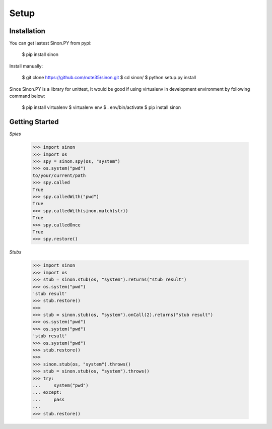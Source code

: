 Setup
=====

Installation
------------

You can get lastest Sinon.PY from pypi:

    $ pip install sinon

Install manually:

    $ git clone https://github.com/note35/sinon.git
    $ cd sinon/
    $ python setup.py install

Since Sinon.PY is a library for unittest, It would be good if using virtualenv
in development environment by following command below:

    $ pip install virtualenv
    $ virtualenv env
    $ . env/bin/activate   
    $ pip install sinon

Getting Started
-------------

*Spies*

    >>> import sinon
    >>> import os
    >>> spy = sinon.spy(os, "system")
    >>> os.system("pwd")
    to/your/current/path
    >>> spy.called
    True
    >>> spy.calledWith("pwd")
    True
    >>> spy.calledWith(sinon.match(str))
    True 
    >>> spy.calledOnce
    True
    >>> spy.restore()

*Stubs*

    >>> import sinon
    >>> import os
    >>> stub = sinon.stub(os, "system").returns("stub result")
    >>> os.system("pwd")
    'stub result'
    >>> stub.restore()
    >>>
    >>> stub = sinon.stub(os, "system").onCall(2).returns("stub result")
    >>> os.system("pwd")
    >>> os.system("pwd")
    'stub result'
    >>> os.system("pwd")
    >>> stub.restore()
    >>>
    >>> sinon.stub(os, "system").throws()
    >>> stub = sinon.stub(os, "system").throws()
    >>> try:
    ...     system("pwd")
    ... except:
    ...     pass
    ... 
    >>> stub.restore()

.. _virtualenv: https://virtualenv.pypa.io/en/stable/

